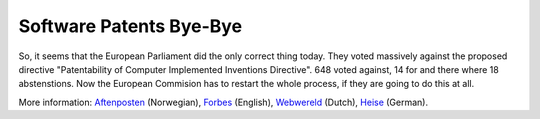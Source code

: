 Software Patents Bye-Bye
========================

.. articleMetaData::
   :Where: Skien, Norway
   :Date: 20050706 1330 CEST
   :Tags: cms, php, politics, work

So, it seems that the European Parliament did the only correct thing
today. They voted massively against the proposed directive
"Patentability of Computer Implemented Inventions Directive".
648 voted against, 14 for and there where 18 abstenstions. Now the
European Commision has to restart the whole process, if they are going
to do this at all.

More information: `Aftenposten`_ (Norwegian), `Forbes`_ (English), `Webwereld`_ (Dutch), `Heise`_ (German).


.. _`Aftenposten`: http://www.aftenposten.no/nyheter/nett/article1075263.ece
.. _`Forbes`: http://www.forbes.com/work/feeds/ap/2005/07/06/ap2124966.html
.. _`Webwereld`: http://webwereld.nl/articles/36148
.. _`Heise`: http://www.heise.de/newsticker/meldung/61446

